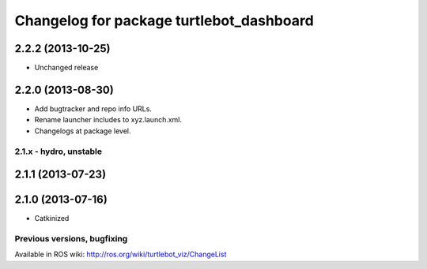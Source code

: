 ^^^^^^^^^^^^^^^^^^^^^^^^^^^^^^^^^^^^^^^^^
Changelog for package turtlebot_dashboard
^^^^^^^^^^^^^^^^^^^^^^^^^^^^^^^^^^^^^^^^^

2.2.2 (2013-10-25)
------------------
* Unchanged release

2.2.0 (2013-08-30)
------------------
* Add bugtracker and repo info URLs.
* Rename launcher includes to xyz.launch.xml.
* Changelogs at package level.


2.1.x - hydro, unstable
=======================

2.1.1 (2013-07-23)
------------------

2.1.0 (2013-07-16)
------------------
* Catkinized


Previous versions, bugfixing
============================

Available in ROS wiki: http://ros.org/wiki/turtlebot_viz/ChangeList
